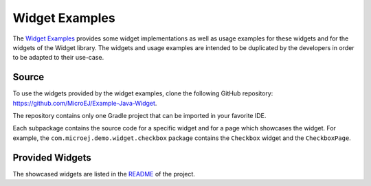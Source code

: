 Widget Examples
===============

The `Widget Examples <https://github.com/MicroEJ/Example-Java-Widget>`_ provides some widget implementations as well as usage examples for these widgets and for the widgets of the Widget library.
The widgets and usage examples are intended to be duplicated by the developers in order to be adapted to their use-case.

Source
------

To use the widgets provided by the widget examples, clone the following GitHub repository: `<https://github.com/MicroEJ/Example-Java-Widget>`_.

The repository contains only one Gradle project that can be imported in your favorite IDE.

Each subpackage contains the source code for a specific widget and for a page which showcases the widget.
For example, the ``com.microej.demo.widget.checkbox`` package contains the ``Checkbox`` widget and the ``CheckboxPage``.

Provided Widgets
----------------

The showcased widgets are listed in the `README <https://github.com/MicroEJ/Example-Java-Widget/blob/master/README.md>`_ of the project.

..
   | Copyright 2008-2024, MicroEJ Corp. Content in this space is free 
   for read and redistribute. Except if otherwise stated, modification 
   is subject to MicroEJ Corp prior approval.
   | MicroEJ is a trademark of MicroEJ Corp. All other trademarks and 
   copyrights are the property of their respective owners.
